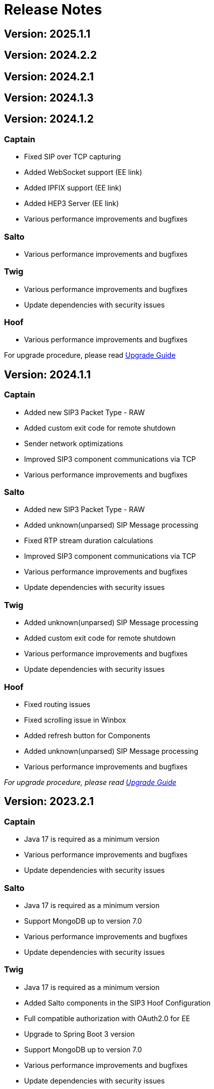 = Release Notes
:description: SIP3 Release Notes

== Version: 2025.1.1
// TODO: Describe changes

== Version: 2024.2.2
// TODO: Describe changes

== Version: 2024.2.1
// TODO: Describe changes

== Version: 2024.1.3
// TODO: Describe changes

== Version: 2024.1.2

=== Captain
* Fixed SIP over TCP capturing
* Added WebSocket support (EE link)
* Added IPFIX support (EE link)
* Added HEP3 Server (EE link)
* Various performance improvements and bugfixes

=== Salto

* Various performance improvements and bugfixes

=== Twig

* Various performance improvements and bugfixes
* Update dependencies with security issues

=== Hoof

* Various performance improvements and bugfixes

For upgrade procedure, please read xref:UpgradeGuide.adoc[Upgrade Guide]

== Version: 2024.1.1

=== Captain
* Added new SIP3 Packet Type - RAW
* Added custom exit code for remote shutdown
* Sender network optimizations
* Improved SIP3 component communications via TCP
* Various performance improvements and bugfixes

=== Salto

* Added new SIP3 Packet Type - RAW
* Added unknown(unparsed) SIP Message processing
* Fixed RTP stream duration calculations
* Improved SIP3 component communications via TCP
* Various performance improvements and bugfixes
* Update dependencies with security issues

=== Twig

* Added unknown(unparsed) SIP Message processing
* Added custom exit code for remote shutdown
* Various performance improvements and bugfixes
* Update dependencies with security issues

=== Hoof

* Fixed routing issues
* Fixed scrolling issue in Winbox
* Added refresh button for Components
* Added unknown(unparsed) SIP Message processing
* Various performance improvements and bugfixes

_For upgrade procedure, please read xref:UpgradeGuide.adoc[Upgrade Guide]_

== Version: 2023.2.1

=== Captain

* Java 17 is required as a minimum version
* Various performance improvements and bugfixes
* Update dependencies with security issues

=== Salto

* Java 17 is required as a minimum version
* Support MongoDB up to version 7.0
* Various performance improvements and bugfixes
* Update dependencies with security issues

=== Twig

* Java 17 is required as a minimum version
* Added Salto components in the SIP3 Hoof Configuration
* Full compatible authorization with OAuth2.0 for EE
* Upgrade to Spring Boot 3 version
* Support MongoDB up to version 7.0
* Various performance improvements and bugfixes
* Update dependencies with security issues

=== Hoof

* Added support for Custom Search Layouts
* Full compatible authorization with OAuth2.0 for EE
* Various performance improvements and bugfixes

_For upgrade procedure, please read xref:UpgradeGuide.adoc[Upgrade Guide]_

== Version: 2023.1.2

=== Captain

* Fixed backward compatibility with SIP3 Salto 2022.2.x version
* Various performance improvements and bugfixes

=== Salto

* Fixed backward compatibility with SIP3 Captain 2022.2.x version
* Various performance improvements and bugfixes

=== Twig

* Extended SIP3 Hoof Configuration
* Various performance improvements and bugfixes

=== Hoof

* User Session prolongation if webpage is open
* Configurable Winbox behaviour on layout switching
* Configurable Sidebar links: Dashboards, Searches and External links
* Various performance improvements and bugfixes

== Version: 2023.1.1

=== Captain

* Migrate from `kebab-case` to `snake_case` property naming strategy
* Added https://newrelic.com/[New Relic] metrics support
* Added filter by port ranges for `RTP` and `RTCP`
* Removed offline capturing from `pcap`
* Centralized remote configuration via SIP3 Management Socket
* Kotlin version upgrade
* Various performance improvements and bugfixes

=== Salto

* Migrate from `kebab-case` to `snake_case` property naming strategy
* Added https://newrelic.com/[New Relic] metrics support
* Extended control over connected SIP3 Components
* Kotlin version upgrade
* Various performance improvements and bugfixes

=== Twig

* Components API with extended control
* Replace SpringFox with Springdoc
* Centralized remote configuration
* Kotlin version upgrade
* Various performance improvements and bugfixes

=== Hoof

* Added SIP3 Components status page
* Added Host Map page with CRUD operations
* Advanced Search: double-click on time range opens dropdown with suggestions
* Various performance improvements and bugfixes

== Version: 2022.2.2

=== Captain

* Added Transparent Ethernet Bridging GRE protocol type support
* Centralized storage for Captain configurations
* Various performance improvements and bugfixes

=== Salto

* Removed JavaScript support in https://sip3.io/docs/features/UserDefinedFunctions.html[`UDF`]
* Various performance improvements and bugfixes

=== Twig

* Added OpenID Connect (OIDC) authentication provider support
* Various performance improvements and bugfixes

=== Hoof

* Various performance improvements and bugfixes

== Version: 2022.2.1

=== Captain

* Various performance improvements and bugfixes

=== Salto

* Various performance improvements and bugfixes

=== Twig

* Added `Stash` feature for calls
* Various performance improvements and bugfixes

=== Hoof

* Re-written in https://svelte.dev/[Svelte]
* Added new time range for search: `Next 15 min`
* Added customizable Timezones in user interface via configuration
* Added ability to search by attributes with options by regex
* Added `Export to CSV` for search results
* Improved Advanced Search query user experience
* Resizable Callflow and Event windows
* Improved Display settings in Callflow
* Various performance improvements and bugfixes

== Version: 2022.1.2

=== Captain

* Added RTP events processing
* Various performance improvements and bugfixes

=== Salto

* Added RTP events processing
* Added MongoDB hints configuration
* Modified `SipRegisterHandler` aggregation logic
* Various performance improvements and bugfixes

=== Twig

* Added RTP events processing
* Various performance improvements and bugfixes

== Version: 2022.1.1

=== Salto

* Added optional management connection to MongoDB
* Added `sip.message.parser.mode` parameter
* Introduced UDAs provisioning modes
* Various performance improvements and bugfixes

=== Twig

* Fixed critical cache performance issue
* Various performance improvements and bugfixes

== Version: 2021.3.2

=== Captain

* Shutdown SIP3 Captain via management socket
* Optimized performance with `PeriodicallyExpiringHashMap`
* Various performance improvements and bugfixes

=== Salto

* Added `publish-media-control-mode` parameter
* Optimized performance with `PeriodicallyExpiringHashMap`
* Added UDFs dynamic re-deployment
* Various performance improvements and bugfixes

=== Twig

* Various performance improvements and bugfixes

=== Hoof

* Added ability to share a link to search results and a particular call
* Various performance improvements and bugfixes

== Version: 2021.3.1

=== Captain

* Switched to new `sip3-libpcap` version
* Various performance improvements and bugfixes

=== Salto

* Implemented a brand new search engine
* Various performance improvements and bugfixes

=== Twig

* Implemented a brand new search engine
* Various performance improvements and bugfixes

=== Hoof

* Implemented a brand new call details look and feel
* Various performance improvements and bugfixes

== Version: 2021.2.3

=== Captain

* Added IPv6 support
* Various performance improvements and bugfixes

=== Salto

* Added IPv6 support
* Added `ranked` attribute for filtering reliable QoS metrics
* Various performance improvements and bugfixes

=== Twig

* Introduced an algorithm of positioning `media` participants on the call flow
* Various performance improvements and bugfixes

=== Hoof

* Introduced an algorithm of positioning `media` participants on the call flow
* Various performance improvements and bugfixes

== Version: 2021.2.2

=== Captain

* Added duration limit for `Media Recording On Demand`
* Various performance improvements and bugfixes

=== Salto

* Added `Media Recording On Demand` feature
* Added distribution tag to `rtpr_rtp_r-factor` and `rtpr_rtcp_r-factor` metrics
* Added IPv6 binding for Salto
* Fixed SIP retransmits handling
* Optimized RTCP processing
* Various performance improvements and bugfixes

=== Twig

* Added `Media Recording On Demand` feature
* Various performance improvements and bugfixes

=== Hoof

* Fixed timestamps in `Media Widget`
* Various performance improvements and bugfixes

== Version: 2021.2.1

=== Captain

* Added `Media Recording On Demand` feature
* Various performance improvements and bugfixes

=== Salto

* Added `Media Recording On Demand` feature
* Added `sip.overlapped_interval` and `sip.overlapped_fraction` attributes
* Optimized SIP messages processing
* Optimized SIP registrations handling
* Various performance improvements and bugfixes

=== Twig

* Added `Media Recording On Demand` feature
* Various performance improvements and bugfixes

=== Hoof

* Added `Media Recording On Demand` feature
* Various performance improvements and bugfixes

== Version: 2021.1.1

=== Captain

* Switched to the new version of SIP3 protocol
* Added `VXLAN` encapsulation support
* Added `sender.dns-cache-ttl` property
* Various performance improvements and bugfixes

=== Salto

* Switched to the new version of SIP3 protocol
* Introduced a new RTP/RTCP correlation engine
* Added a set of `media.xxx` attributes
* Added `sip.cancel_time` and `sip.terminated_by` attributes
* Various performance improvements and bugfixes

=== Twig

* Added new media correlation engine support
* Various performance improvements and bugfixes

=== Hoof

* Removed simple search `caller` and `callee` restrictions
* Added `media.xxx` attributes support
* Various performance improvements and bugfixes

== Version: 2020.3.1

=== Captain

* Moved RTCP related calculations to the SIP3 Salto
* Added `timestamp` parameter to the management socket exchange
* Various performance improvements and bugfixes

=== Salto

* Added RTCP related calculations support
* Added HEP3 RTCP packets processing
* Added dynamic codecs support
* Various performance improvements and bugfixes

=== Twig

* Fixed Swagger UI integration
* Various performance improvements and bugfixes

== Version: 2020.2.1

=== Captain

* `pcap.dlt` property to support various https://www.tcpdump.org/linktypes.html[DataLink] types

=== Salto

* Search registrations by `sip.duration` attribute
* Call duration distribution statistic
* https://sip3.io/docs/features/UserDefinedFunctions.html#sip_call_udf[`sip_call_udf`] endpoint
* Various performance improvements and bugfixes

=== Twig

* Switch to https://github.com/sip3io/sip3-twig-ce[`sip3-twig-ce`] from the Github
* Various performance improvements and bugfixes

=== Hoof

* `Today` option in datetimepicker
* Advanced call flow implementation
* Various performance improvements and bugfixes

== Version: 2020.1.1

=== Captain

* Payload compression to avoid problems with MTU
* https://en.wikipedia.org/wiki/TZSP[TZSP] protocol support
* `sip3-libpcap` integration
* https://dev.to/sip3/how-to-monitor-remote-jvm-applications-with-logback-webhook-appender-2oc5[`logback-webhook-appender`] integration
* Various performance improvements and bugfixes

=== Salto

* https://sip3.io/docs/features/UserDefinedFunctions.html#_packet_udf[`packet_udf`] endpoint
* SIP Register handling support
* https://dev.to/sip3/how-to-monitor-remote-jvm-applications-with-logback-webhook-appender-2oc5[`logback-webhook-appender`] integration
* Various performance improvements and bugfixes

=== Twig

* SIP Register handling support
* `/session/media` API endpoint
* Various performance improvements and bugfixes

=== Hoof

* Media QoS widget
* Dynamic (per participant) call flow
* Time scale switcher
* Various performance improvements and bugfixes
